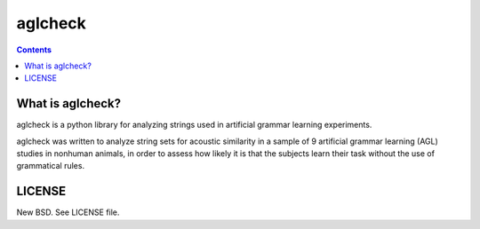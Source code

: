 ========
aglcheck
========

.. contents::

What is aglcheck?
-----------------
aglcheck is a python library for analyzing strings used in artificial grammar
learning experiments.

aglcheck was written to analyze string sets for acoustic similarity
in a sample of 9 artificial grammar learning (AGL) studies in nonhuman
animals, in order to assess how likely it is that the subjects learn their task
without the use of grammatical rules.

LICENSE
-------

New BSD. See LICENSE file.
